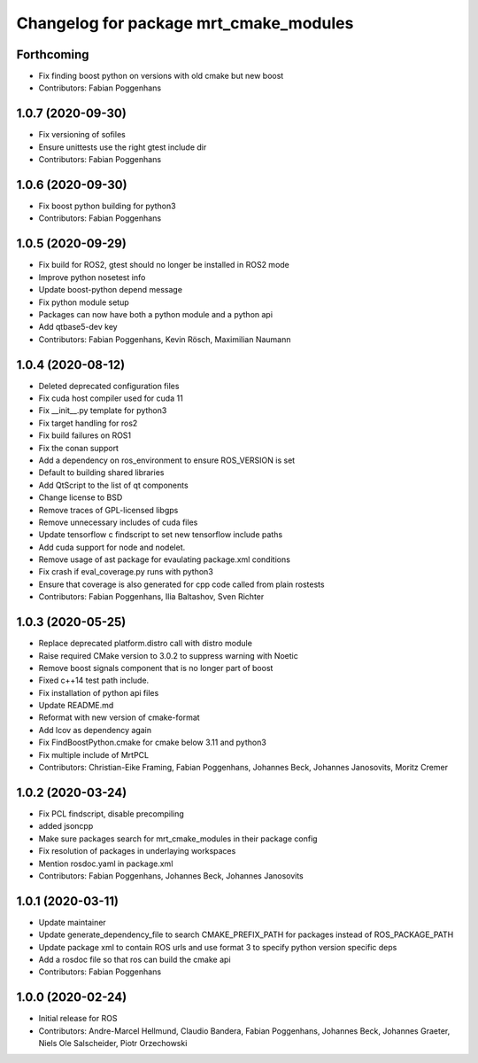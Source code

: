 ^^^^^^^^^^^^^^^^^^^^^^^^^^^^^^^^^^^^^^^
Changelog for package mrt_cmake_modules
^^^^^^^^^^^^^^^^^^^^^^^^^^^^^^^^^^^^^^^

Forthcoming
-----------
* Fix finding boost python on versions with old cmake but new boost
* Contributors: Fabian Poggenhans

1.0.7 (2020-09-30)
------------------
* Fix versioning of sofiles
* Ensure unittests use the right gtest include dir
* Contributors: Fabian Poggenhans

1.0.6 (2020-09-30)
------------------
* Fix boost python building for python3
* Contributors: Fabian Poggenhans

1.0.5 (2020-09-29)
------------------
* Fix build for ROS2, gtest should no longer be installed in ROS2 mode
* Improve python nosetest info
* Update boost-python depend message
* Fix python module setup
* Packages can now have both a python module and a python api
* Add qtbase5-dev key
* Contributors: Fabian Poggenhans, Kevin Rösch, Maximilian Naumann

1.0.4 (2020-08-12)
------------------
* Deleted deprecated configuration files
* Fix cuda host compiler used for cuda 11
* Fix __init__.py template for python3
* Fix target handling for ros2
* Fix build failures on ROS1
* Fix the conan support
* Add a dependency on ros_environment to ensure ROS_VERSION is set
* Default to building shared libraries
* Add QtScript to the list of qt components
* Change license to BSD
* Remove traces of GPL-licensed libgps
* Remove unnecessary includes of cuda files
* Update tensorflow c findscript to set new tensorflow include paths
* Add cuda support for node and nodelet.
* Remove usage of ast package for evaulating package.xml conditions
* Fix crash if eval_coverage.py runs with python3
* Ensure that coverage is also generated for cpp code called from plain rostests
* Contributors: Fabian Poggenhans, Ilia Baltashov, Sven Richter

1.0.3 (2020-05-25)
------------------
* Replace deprecated platform.distro call with distro module
* Raise required CMake version to 3.0.2 to suppress warning with Noetic
* Remove boost signals component that is no longer part of boost
* Fixed c++14 test path include.
* Fix installation of python api files
* Update README.md
* Reformat with new version of cmake-format
* Add lcov as dependency again
* Fix FindBoostPython.cmake for cmake below 3.11 and python3
* Fix multiple include of MrtPCL
* Contributors: Christian-Eike Framing, Fabian Poggenhans, Johannes Beck, Johannes Janosovits, Moritz Cremer

1.0.2 (2020-03-24)
------------------
* Fix PCL findscript, disable precompiling
* added jsoncpp
* Make sure packages search for mrt_cmake_modules in their package config
* Fix resolution of packages in underlaying workspaces
* Mention rosdoc.yaml in package.xml
* Contributors: Fabian Poggenhans, Johannes Beck, Johannes Janosovits

1.0.1 (2020-03-11)
------------------
* Update maintainer
* Update generate_dependency_file to search CMAKE_PREFIX_PATH for packages instead of ROS_PACKAGE_PATH
* Update package xml to contain ROS urls and use format 3 to specify python version specific deps
* Add a rosdoc file so that ros can build the cmake api
* Contributors: Fabian Poggenhans

1.0.0 (2020-02-24)
------------------
* Initial release for ROS
* Contributors: Andre-Marcel Hellmund, Claudio Bandera, Fabian Poggenhans, Johannes Beck, Johannes Graeter, Niels Ole Salscheider, Piotr Orzechowski

